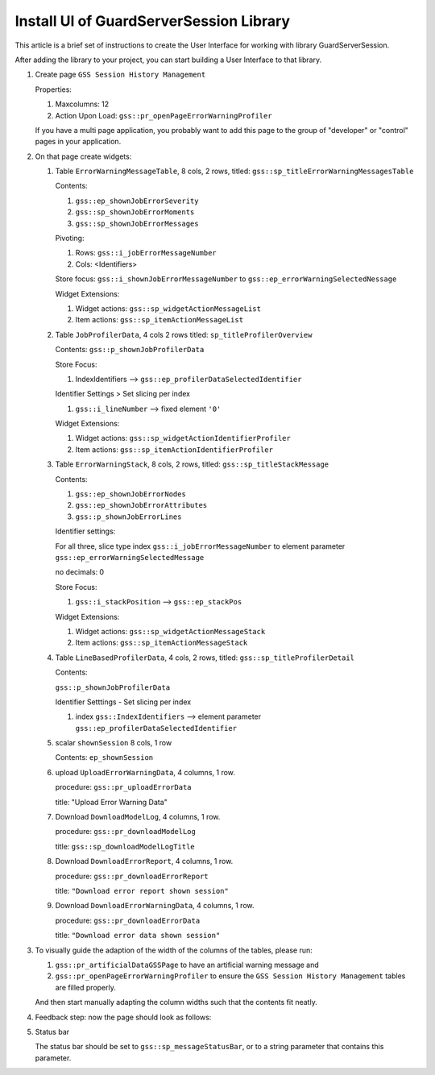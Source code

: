 Install UI of GuardServerSession Library
=========================================

This article is a brief set of instructions to create the User Interface for working with library GuardServerSession.

After adding the library to your project, you can start building a User Interface to that library.

#.  Create page ``GSS Session History Management``

    Properties: 
    
    #.  Maxcolumns: 12
    
    #.  Action Upon Load: ``gss::pr_openPageErrorWarningProfiler``
    
    If you have a multi page application, you probably want to add this page to the group of "developer" or "control" pages in your application.


#.  On that page create widgets:

    #.  Table ``ErrorWarningMessageTable``, 8 cols, 2 rows, titled: ``gss::sp_titleErrorWarningMessagesTable``

        Contents: 

        #.  ``gss::ep_shownJobErrorSeverity``

        #.  ``gss::sp_shownJobErrorMoments``

        #.  ``gss::sp_shownJobErrorMessages``

        Pivoting: 

        #.  Rows: ``gss::i_jobErrorMessageNumber``

        #.  Cols: <Identifiers>

        Store focus: ``gss::i_shownJobErrorMessageNumber`` to ``gss::ep_errorWarningSelectedNessage``

        Widget Extensions:

        #.  Widget actions: ``gss::sp_widgetActionMessageList``

        #.  Item actions: ``gss::sp_itemActionMessageList``

    #.  Table ``JobProfilerData``, 4 cols 2 rows titled: ``sp_titleProfilerOverview``

        Contents: ``gss::p_shownJobProfilerData``

        Store Focus:

        #.  IndexIdentifiers --> ``gss::ep_profilerDataSelectedIdentifier``

        Identifier Settings > Set slicing per index

        #.  ``gss::i_lineNumber`` --> fixed element ``'0'``
        
        Widget Extensions:

        #.  Widget actions: ``gss::sp_widgetActionIdentifierProfiler``
        
        #.  Item actions: ``gss::sp_itemActionIdentifierProfiler``

    #.  Table ``ErrorWarningStack``, 8 cols, 2 rows, titled: ``gss::sp_titleStackMessage``

        Contents:

        #.  ``gss::ep_shownJobErrorNodes``

        #.  ``gss::ep_shownJobErrorAttributes``

        #.  ``gss::p_shownJobErrorLines``

        Identifier settings:

        For all three, slice type index ``gss::i_jobErrorMessageNumber`` to element parameter ``gss::ep_errorWarningSelectedMessage``

        no decimals: 0

        Store Focus:

        #.  ``gss::i_stackPosition`` --> ``gss::ep_stackPos``

        Widget Extensions:

        #.  Widget actions: ``gss::sp_widgetActionMessageStack``

        #.  Item actions: ``gss::sp_itemActionMessageStack``

    #.  Table ``LineBasedProfilerData``, 4 cols, 2 rows, titled: ``gss::sp_titleProfilerDetail``

        Contents: 

        ``gss::p_shownJobProfilerData``

        Identifier Setttings - Set slicing per index

        #.  index ``gss::IndexIdentifiers`` --> element parameter ``gss::ep_profilerDataSelectedIdentifier``

    #.  scalar ``shownSession`` 8 cols, 1 row

        Contents: ``ep_shownSession``

    #.  upload ``UploadErrorWarningData``, 4 columns, 1 row.

        procedure: ``gss::pr_uploadErrorData``

        title: "Upload Error Warning Data"

    #.  Download ``DownloadModelLog``, 4 columns, 1 row.

        procedure: ``gss::pr_downloadModelLog``

        title: ``gss::sp_downloadModelLogTitle``

    #.  Download ``DownloadErrorReport``, 4 columns, 1 row.

        procedure: ``gss::pr_downloadErrorReport``

        title: ``"Download error report shown session"``

    #.  Download ``DownloadErrorWarningData``, 4 columns, 1 row.

        procedure: ``gss::pr_downloadErrorData``

        title: ``"Download error data shown session"``

#.  To visually guide the adaption of the width of the columns of the tables, please run:
    
    #.  ``gss::pr_artificialDataGSSPage`` to have an artificial warning message and 
    
    #.  ``gss::pr_openPageErrorWarningProfiler`` to ensure the ``GSS Session History Management`` tables are filled properly.
    
    And then start manually adapting the column widths such that the contents fit neatly.
    
#.  Feedback step: now the page should look as follows:

    .. image:: images/gss-page-design.png
        :align: center


#.  Status bar

    The status bar should be set to ``gss::sp_messageStatusBar``, or to a string parameter that contains this parameter.











































